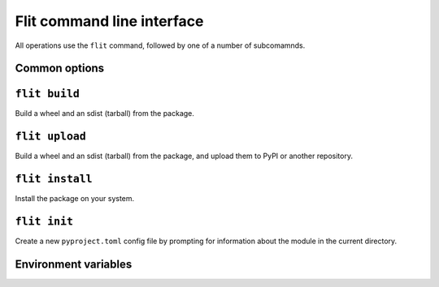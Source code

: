 Flit command line interface
===========================

All operations use the ``flit`` command, followed by one of a number of
subcomamnds.

Common options
--------------

.. program:: flit

.. option:: -f <path>, --ini-file <path>

   Path to a config file specifying the module to build. The default is
   ``pyproject.toml`` or ``flit.ini``

.. option:: --repository <repository>

   Name of a repository to upload packages to. Should match a section in
   ``~/.pypirc``. The default is ``pypi``. See :doc:`upload`.

.. option::  --version

   Show the version of Flit in use.

.. option:: --help

   Show help on the command-line interface.

.. option:: --debug

   Show more detailed logs about what flit is doing.

``flit build``
--------------

.. program:: flit build

Build a wheel and an sdist (tarball) from the package.

.. option:: --format <format>

   Limit to building either ``wheel`` or ``sdist``.


``flit upload``
---------------

.. program:: flit upload

Build a wheel and an sdist (tarball) from the package, and upload them to PyPI
or another repository.

.. option:: --format <format>

   Limit to publishing either ``wheel`` or ``sdist``.
   You should normally publish the two formats together.

``flit install``
----------------

.. program:: flit install

Install the package on your system.

.. option:: -s, --symlink

   Symlink the module into site-packages rather than copying it, so that you
   can test changes without reinstalling the module.

.. option:: --pth-file

   Create a ``.pth`` file in site-packages rather than copying the module, so
   you can test changes without reinstalling. This is a less elegant alternative
   to ``--symlink``, but it works on Windows, which typically doesn't allow
   symlinks.

.. option:: --deps <dependency option>

   Which dependencies to install. One of ``all``, ``production``, ``develop``,
   or ``none``. Default ``all``.

.. option:: --user

   Do a user-local installation. This is the default if flit is not in a
   virtualenv or conda env (if the environment's library directory is
   read-only and ``site.ENABLE_USER_SITE`` is true).

.. option:: --env

   Install into the environment. This is the default in a virtualenv or conda
   env (if the environment's library directory is writable or
   ``site.ENABLE_USER_SITE`` is false).

.. option:: --python <path to python>

   Install for another Python, identified by the path of the python
   executable. The default is to install the module for the copy of Python
   that is running Flit. Using this option, you can install a module for Python
   2, for instance.


``flit init``
-------------

.. program:: flit init

Create a new ``pyproject.toml``  config file by prompting for information about
the module in the current directory.

Environment variables
---------------------

.. envvar:: FLIT_NO_NETWORK

   .. versionadded:: 0.10

   Setting this to any non-empty value will stop flit from making network
   connections (unless you explicitly ask to upload a package). This
   is intended for downstream packagers, so if you use this, it's up to you to
   ensure any necessary dependencies are installed.

.. envvar:: FLIT_ROOT_INSTALL

   By default, ``flit install`` will fail when run as root on POSIX systems,
   because installing Python modules systemwide is not recommended. Setting
   this to any non-empty value allows installation as root. It has no effect on
   Windows.

.. envvar:: FLIT_USERNAME
            FLIT_PASSWORD
            FLIT_INDEX_URL

   .. versionadded:: 0.11

   Set a username, password, and index URL for uploading packages.
   See :ref:`uploading packages with environment variables <upload_envvars>`
   for more information.

.. envvar:: SOURCE_DATE_EPOCH

   To make reproducible builds, set this to a timestamp as a number of seconds
   since the start of the year 1970 in UTC, and document the value you used.
   On Unix systems, you can get a value for the current time by running::

       date +%s


   .. seealso::

      `The SOURCE_DATE_EPOCH specification
      <https://reproducible-builds.org/specs/source-date-epoch/>`__

